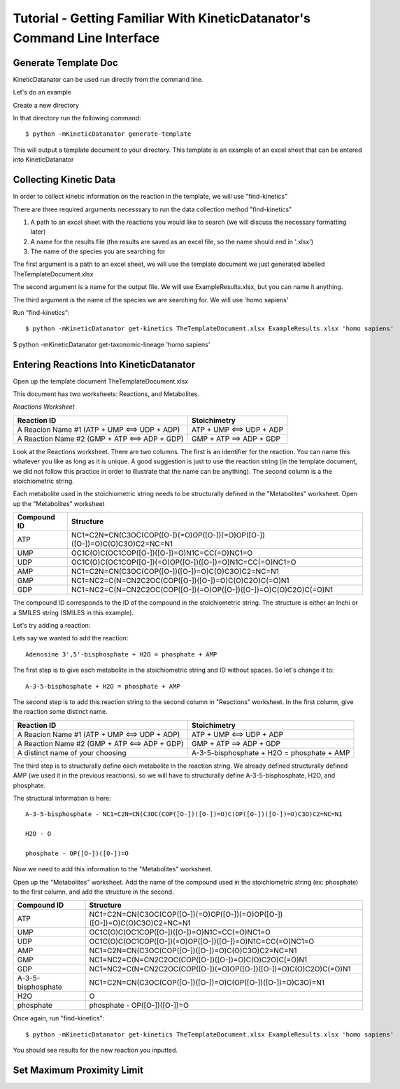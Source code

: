 Tutorial - Getting Familiar With KineticDatanator's Command Line Interface
========================================================================

Generate Template Doc
--------------------

KineticDatanator can be used run directly from the command line.


Let's do an example

Create a new directory

In that directory run the following command::

    $ python -mKineticDatanator generate-template

This will output a template document to your directory. This template is an example of an excel sheet that can be entered into KineticDatanator

Collecting Kinetic Data
-------------------

In order to collect kinetic information on the reaction in the template, we will use "find-kinetics"

There are three required arguments necesssary to run the data collection method "find-kinetics"

1. A path to an excel sheet with the reactions you would like to search (we will discuss the necessary formatting later)
2. A name for the results file (the results are saved as an excel file, so the name should end in '.xlsx')
3. The name of the species you are searching for 

The first argument is a path to an excel sheet, we will use the template document we just generated labelled TheTemplateDocument.xlsx

The second argument is a name for the output file. We will use ExampleResults.xlsx, but you can name it anything. 

The third argument is the name of the species we are searching for. We will use 'homo sapiens'

Run "find-kinetics"::

    $ python -mKineticDatanator get-kinetics TheTemplateDocument.xlsx ExampleResults.xlsx 'homo sapiens'


$ python -mKineticDatanator get-taxonomic-lineage 'homo sapiens'


Entering Reactions Into KineticDatanator
---------------------------------------

Open up the template document TheTemplateDocument.xlsx


This document has two worksheets: Reactions, and Metabolites.

*Reactions Worksheet*

+------------------------------------------------+-------------------------+
|Reaction ID                                     |Stoichimetry             |
+================================================+=========================+
|A Reacion Name #1 (ATP + UMP <==> UDP + ADP)    |ATP + UMP <==> UDP + ADP |
+------------------------------------------------+-------------------------+
|A Reaction Name #2 (GMP + ATP <==> ADP + GDP)   |GMP + ATP ==> ADP + GDP  |
+------------------------------------------------+-------------------------+


Look at the Reactions worksheet. There are two columns. The first is an identifier for the reaction. You can name this whatever you
like as long as it is unique. A good suggestion is just to use the reaction string (in the template document, we did not follow this practice in order to illustrate that the name can be anything). The second column is a the stoichiometric string. 

Each metabolite used in the stoichiometric string needs to be structurally defined in the "Metabolites" worksheet. Open up the "Metabolites" worksheet


+------------+----------------------------------------------------------------------------+
|Compound ID |Structure                                                                   |
+============+============================================================================+
|ATP         |NC1=C2N=CN(C3OC(COP([O-])(=O)OP([O-])(=O)OP([O-])([O-])=O)C(O)C3O)C2=NC=N1  |
+------------+----------------------------------------------------------------------------+
|UMP         |OC1C(O)C(OC1COP([O-])([O-])=O)N1C=CC(=O)NC1=O                               |              
+------------+----------------------------------------------------------------------------+
|UDP         |OC1C(O)C(OC1COP([O-])(=O)OP([O-])([O-])=O)N1C=CC(=O)NC1=O                   |
+------------+----------------------------------------------------------------------------+
|AMP         |NC1=C2N=CN(C3OC(COP([O-])([O-])=O)C(O)C3O)C2=NC=N1                          | 
+------------+----------------------------------------------------------------------------+
|GMP         |NC1=NC2=C(N=CN2C2OC(COP([O-])([O-])=O)C(O)C2O)C(=O)N1                       |  
+------------+----------------------------------------------------------------------------+
|GDP         |NC1=NC2=C(N=CN2C2OC(COP([O-])(=O)OP([O-])([O-])=O)C(O)C2O)C(=O)N1           | 
+------------+----------------------------------------------------------------------------+


The compound ID corresponds to the ID of the compound in the stoichiometric string. The structure is 
either an Inchi or a SMILES string (SMILES in this example). 

Let's try adding a reaction:

Lets say we wanted to add the reaction::

   Adenosine 3',5'-bisphosphate + H2O = phosphate + AMP 

The first step is to give each metabolite in the stoichiometric string and ID without spaces. So let's 
change it to::

    A-3-5-bisphosphate + H2O = phosphate + AMP

The second step is to add this reaction string to the second column in "Reactions" worksheet. 
In the first column, give the reaction some distinct name.


+------------------------------------------------+-----------------------------------------------------+
|Reaction ID                                     |Stoichimetry                                         |
+================================================+=====================================================+
|A Reacion Name #1 (ATP + UMP <==> UDP + ADP)    |ATP + UMP <==> UDP + ADP                             |
+------------------------------------------------+-----------------------------------------------------+
|A Reaction Name #2 (GMP + ATP <==> ADP + GDP)   |GMP + ATP ==> ADP + GDP                              |
+------------------------------------------------+-----------------------------------------------------+
|A distinct name of your choosing                |A-3-5-bisphosphate + H2O = phosphate + AMP           |
+------------------------------------------------+-----------------------------------------------------+


The third step is to structurally define each metabolite in the reaction string. We already defined structurally defined AMP (we used it in the previous reactions), so we will have to structurally define A-3-5-bisphosphate, H2O, and phosphate. 

The structural information is here::
    
    A-3-5-bisphosphate - NC1=C2N=CN(C3OC(COP([O-])([O-])=O)C(OP([O-])([O-])=O)C3O)C2=NC=N1
    
    H2O - O

    phosphate - OP([O-])([O-])=O


Now we need to add this information to the "Metabolites" worksheet.

Open up the "Metabolites" worksheet. Add the name of the compound used in the stoichiometric string (ex: phosphate) to the first column, and add the structure in the second. 

+-------------------+----------------------------------------------------------------------------+
|Compound ID        |Structure                                                                   |
+===================+============================================================================+
|ATP                |NC1=C2N=CN(C3OC(COP([O-])(=O)OP([O-])(=O)OP([O-])([O-])=O)C(O)C3O)C2=NC=N1  |
+-------------------+----------------------------------------------------------------------------+
|UMP                |OC1C(O)C(OC1COP([O-])([O-])=O)N1C=CC(=O)NC1=O                               |              
+-------------------+----------------------------------------------------------------------------+
|UDP                |OC1C(O)C(OC1COP([O-])(=O)OP([O-])([O-])=O)N1C=CC(=O)NC1=O                   |
+-------------------+----------------------------------------------------------------------------+
|AMP                |NC1=C2N=CN(C3OC(COP([O-])([O-])=O)C(O)C3O)C2=NC=N1                          | 
+-------------------+----------------------------------------------------------------------------+
|GMP                |NC1=NC2=C(N=CN2C2OC(COP([O-])([O-])=O)C(O)C2O)C(=O)N1                       |  
+-------------------+----------------------------------------------------------------------------+
|GDP                |NC1=NC2=C(N=CN2C2OC(COP([O-])(=O)OP([O-])([O-])=O)C(O)C2O)C(=O)N1           | 
+-------------------+----------------------------------------------------------------------------+
|A-3-5-bisphosphate |NC1=C2N=CN(C3OC(COP([O-])([O-])=O)C(OP([O-])([O-])=O)C3O)=N1                | 
+-------------------+----------------------------------------------------------------------------+
|H2O                |O                                                                           |  
+-------------------+----------------------------------------------------------------------------+
|phosphate          |phosphate - OP([O-])([O-])=O                                                | 
+-------------------+----------------------------------------------------------------------------+


Once again, run "find-kinetics"::

    $ python -mKineticDatanator get-kinetics TheTemplateDocument.xlsx ExampleResults.xlsx 'homo sapiens'


You should see results for the new reaction you inputted. 










Set Maximum Proximity Limit
--------------------------
